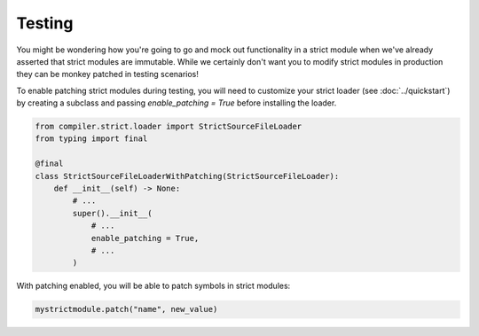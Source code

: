 Testing
#######

You might be wondering how you're going to go and mock out functionality in
a strict module when we've already asserted that strict modules are immutable.
While we certainly don't want you to modify strict modules in production
they can be monkey patched in testing scenarios!

To enable patching strict modules during testing, you will need to customize
your strict loader (see :doc:`../quickstart`) by creating a subclass and
passing `enable_patching = True` before installing the loader.

.. code-block:: python

    from compiler.strict.loader import StrictSourceFileLoader
    from typing import final

    @final
    class StrictSourceFileLoaderWithPatching(StrictSourceFileLoader):
        def __init__(self) -> None:
            # ...
            super().__init__(
                # ...
                enable_patching = True,
                # ...
            )

With patching enabled, you will be able to patch symbols in strict modules:

.. code-block:: python

    mystrictmodule.patch("name", new_value)
